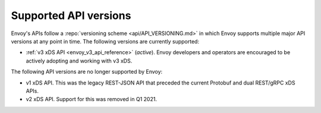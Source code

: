 .. _api_supported_versions:

Supported API versions
======================

Envoy's APIs follow a :repo:`versioning scheme <api/API_VERSIONING.md>` in which Envoy supports
multiple major API versions at any point in time. The following versions are currently supported:

* :ref:`v3 xDS API <envoy_v3_api_reference>` (*active*). Envoy developers and
  operators are encouraged to be actively adopting and working with v3 xDS.

The following API versions are no longer supported by Envoy:

* v1 xDS API. This was the legacy REST-JSON API that preceded the current Protobuf and dual
  REST/gRPC xDS APIs.
* v2 xDS API. Support for this was removed in Q1 2021.
